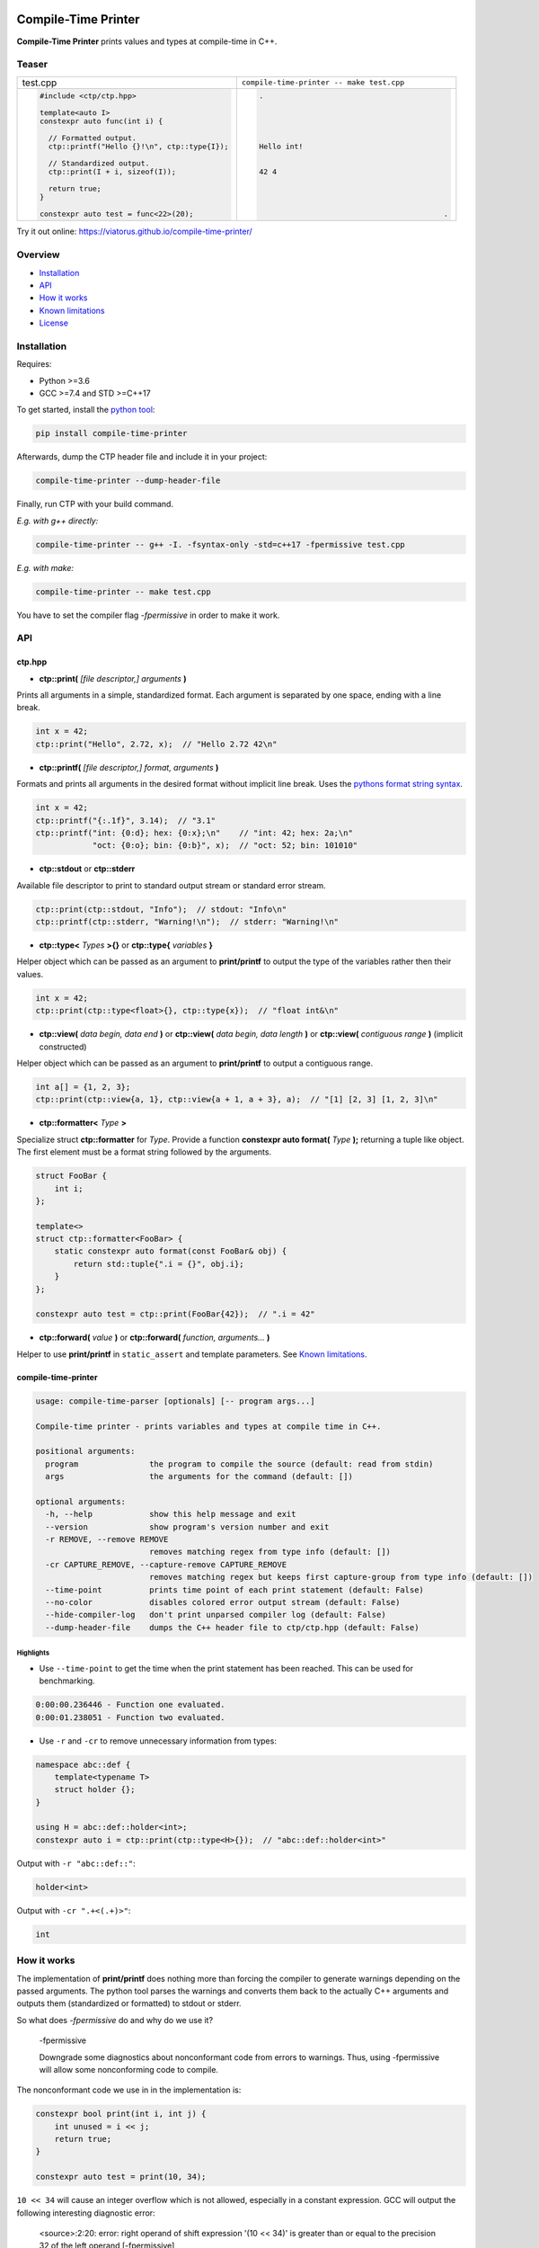 .. image:: https://raw.githubusercontent.com/Viatorus/compile-time-printer/main/web/static/banner-web.svg
    :alt: compile-time printer

.. image :: https://img.shields.io/github/release/viatorus/compile-time-printer.svg
    :alt: Github Releases
    :target: https://github.com/viatorus/compile-time-printer/releases
.. image :: https://img.shields.io/pypi/v/compile-time-printer.svg
    :alt: PyPI
    :target: https://pypi.org/project/compile-time-printer/
.. image :: https://github.com/Viatorus/compile-time-printer/workflows/Testing/badge.svg
    :alt: Build Status
    :target: https://github.com/viatorus/compile-time-printer/releases
.. image :: https://img.shields.io/badge/try-online-blue.svg
    :alt: Try online
    :target: https://viatorus.github.io/compile-time-printer/

Compile-Time Printer
====================

**Compile-Time Printer** prints values and types at compile-time in C++.

Teaser
------

+-------------------------------------------------+-------------------------------------------------+
|                       test.cpp                  |    ``compile-time-printer -- make test.cpp``    |
+-------------------------------------------------+-------------------------------------------------+
| .. code-block:: cpp                             | .. code-block::                                 |
|                                                 |                                                 |
|     #include <ctp/ctp.hpp>                      |     .                                           |
|                                                 |                                                 |
|     template<auto I>                            |                                                 |
|     constexpr auto func(int i) {                |                                                 |
|                                                 |                                                 |
|       // Formatted output.                      |                                                 |
|       ctp::printf("Hello {}!\n", ctp::type{I}); |     Hello int!                                  |
|                                                 |                                                 |
|       // Standardized output.                   |                                                 |
|       ctp::print(I + i, sizeof(I));             |     42 4                                        |
|                                                 |                                                 |
|       return true;                              |                                                 |
|     }                                           |                                                 |
|                                                 |                                                 |
|     constexpr auto test = func<22>(20);         |                                               . |
+-------------------------------------------------+-------------------------------------------------+

Try it out online: https://viatorus.github.io/compile-time-printer/

Overview
--------

* `Installation`_
* `API`_
* `How it works`_
* `Known limitations`_
* `License`_

Installation
------------

Requires:

* Python >=3.6
* GCC >=7.4 and STD >=C++17

To get started, install the `python tool <https://pypi.org/project/compile-time-printer>`__:

.. code-block::

    pip install compile-time-printer

Afterwards, dump the CTP header file and include it in your project:

.. code-block::

    compile-time-printer --dump-header-file

Finally, run CTP with your build command.

*E.g. with g++ directly:*

.. code-block::

    compile-time-printer -- g++ -I. -fsyntax-only -std=c++17 -fpermissive test.cpp

*E.g. with make:*

.. code-block::

    compile-time-printer -- make test.cpp

You have to set the compiler flag *-fpermissive* in order to make it work.

API
---

ctp.hpp
+++++++

* **ctp::print(** *[file descriptor,] arguments* **)**

Prints all arguments in a simple, standardized format. Each argument is separated by one space, ending with a line
break.

.. code-block:: cpp

    int x = 42;
    ctp::print("Hello", 2.72, x);  // "Hello 2.72 42\n"

* **ctp::printf(** *[file descriptor,] format, arguments* **)**

Formats and prints all arguments in the desired format without implicit line break.
Uses the `pythons format string syntax <https://docs.python.org/3/library/string.html#format-string-syntax>`__.

.. code-block:: cpp

    int x = 42;
    ctp::printf("{:.1f}", 3.14);  // "3.1"
    ctp::printf("int: {0:d}; hex: {0:x};\n"    // "int: 42; hex: 2a;\n"
                "oct: {0:o}; bin: {0:b}", x);  // "oct: 52; bin: 101010"

* **ctp::stdout** or **ctp::stderr**

Available file descriptor to print to standard output stream or standard error stream.

.. code-block:: cpp

    ctp::print(ctp::stdout, "Info");  // stdout: "Info\n"
    ctp::printf(ctp::stderr, "Warning!\n");  // stderr: "Warning!\n"

* **ctp::type<** *Types* **>{}** or **ctp::type{** *variables* **}**

Helper object which can be passed as an argument to **print/printf** to output the type of the variables rather then
their values.

.. code-block:: cpp

    int x = 42;
    ctp::print(ctp::type<float>{}, ctp::type{x});  // "float int&\n"

* **ctp::view(** *data begin, data end* **)** or **ctp::view(** *data begin, data length* **)**
  or **ctp::view(** *contiguous range* **)** (implicit constructed)

Helper object which can be passed as an argument to **print/printf** to output a contiguous range.

.. code-block:: cpp

    int a[] = {1, 2, 3};
    ctp::print(ctp::view{a, 1}, ctp::view{a + 1, a + 3}, a);  // "[1] [2, 3] [1, 2, 3]\n"

* **ctp::formatter<** *Type* **>**

Specialize struct **ctp::formatter** for *Type*. Provide a function **constexpr auto format(** *Type* **);**
returning a tuple like object. The first element must be a format string followed by the arguments.

.. code-block:: cpp

    struct FooBar {
        int i;
    };

    template<>
    struct ctp::formatter<FooBar> {
        static constexpr auto format(const FooBar& obj) {
            return std::tuple{".i = {}", obj.i};
        }
    };

    constexpr auto test = ctp::print(FooBar{42});  // ".i = 42"

* **ctp::forward(** *value* **)** or **ctp::forward(** *function, arguments...* **)**

Helper to use **print/printf** in ``static_assert`` and template parameters. See `Known limitations`_.

compile-time-printer
++++++++++++++++++++

.. code-block::

    usage: compile-time-parser [optionals] [-- program args...]

    Compile-time printer - prints variables and types at compile time in C++.

    positional arguments:
      program               the program to compile the source (default: read from stdin)
      args                  the arguments for the command (default: [])

    optional arguments:
      -h, --help            show this help message and exit
      --version             show program's version number and exit
      -r REMOVE, --remove REMOVE
                            removes matching regex from type info (default: [])
      -cr CAPTURE_REMOVE, --capture-remove CAPTURE_REMOVE
                            removes matching regex but keeps first capture-group from type info (default: [])
      --time-point          prints time point of each print statement (default: False)
      --no-color            disables colored error output stream (default: False)
      --hide-compiler-log   don't print unparsed compiler log (default: False)
      --dump-header-file    dumps the C++ header file to ctp/ctp.hpp (default: False)

Highlights
~~~~~~~~~~

* Use ``--time-point`` to get the time when the print statement has been reached. This can be used for benchmarking.

.. code-block::

    0:00:00.236446 - Function one evaluated.
    0:00:01.238051 - Function two evaluated.

* Use ``-r`` and ``-cr`` to remove unnecessary information from types:

.. code-block:: cpp

    namespace abc::def {
        template<typename T>
        struct holder {};
    }

    using H = abc::def::holder<int>;
    constexpr auto i = ctp::print(ctp::type<H>{});  // "abc::def::holder<int>"

Output with ``-r "abc::def::"``:

.. code-block::

    holder<int>

Output with ``-cr ".+<(.+)>"``:

.. code-block::

    int

How it works
------------

The implementation of **print/printf** does nothing more than forcing the compiler to generate warnings
depending on the passed arguments. The python tool parses the warnings and converts them back to the actually
C++ arguments and outputs them (standardized or formatted) to stdout or stderr.

So what does *-fpermissive* do and why do we use it?

    -fpermissive

    Downgrade some diagnostics about nonconformant code from errors to warnings. Thus, using -fpermissive will allow
    some nonconforming code to compile.

The nonconformant code we use in in the implementation is:

.. code-block:: cpp

    constexpr bool print(int i, int j) {
        int unused = i << j;
        return true;
    }

    constexpr auto test = print(10, 34);

``10 << 34`` will cause an integer overflow which is not allowed, especially in a constant expression.
GCC will output the following interesting diagnostic error:

    <source>:2:20: error: right operand of shift expression '(10 << 34)' is greater than or equal to the precision 32
    of the left operand [-fpermissive]

GCC evaluates the expression ``i << j`` and gives a detailed message about the value of ``i`` and ``j``.
Moreover, the error will recur, even for the same input. Let us all thank GCC for supporting old broken legacy code.
With *-fpermissive* this error becomes a warning and we can `continue compiling <https://gcc.godbolt.org/z/3G8h7M>`__.

So everything we like to print at compile-time and can be broken down to fundamental types, can be outputted.

Is it undefined behavior? Certainly. Will it format erase your hard drive? Probably not.

Use it only for development and not in production!

Known limitations
-----------------

Compiler
++++++++

Since GCC is the only compiler I am aware of with detailed diagnostic warnings to recur, this tool can only work with
GCC. `Prove me wrong. <https://github.com/Viatorus/compile-time-printer/issues/new>`__

Instantiation of static_assert or template parameter
++++++++++++++++++++++++++++++++++++++++++++++++++++

If a CTP statement is used while instantiate an expression triggered by a ``static_assert`` or a `template parameter`,
the compilation will fail without a meaningful error message:

.. code-block::

    <source>:55:19: error: non-constant condition for static assertion
        55 | static_assert(test());
           |               ~~~~^~

Because *-fpermissive* is a legacy option, it is not fully maintained anymore to work across all compile-time
instantiation.

One workaround is to forward the expression to a constexpr variable instantiation:

.. code-block:: cpp

    static_assert(ctp::forward<func()>);

Check out this `example <https://git.io/JLhaX>`__.

Caching
+++++++

The result of a constexpr functions could get cached. If this happens, a CTP statement will only be evaluated once.
Try to generate additional noise to prevent this. Especially if this happens in unevaluated context.
Add additional changing input to the function call as (template) parameter. Also, GCC >=10 added
``-fconstexpr-cache-depth=8``. Maybe a smaller value solves the issue.

Check out this `example <https://git.io/JLhVT>`__.

License
-------

`BSD-1 LICENSE <https://github.com/viatorus/compile-time-printer/blob/main/LICENSE.txt>`__

